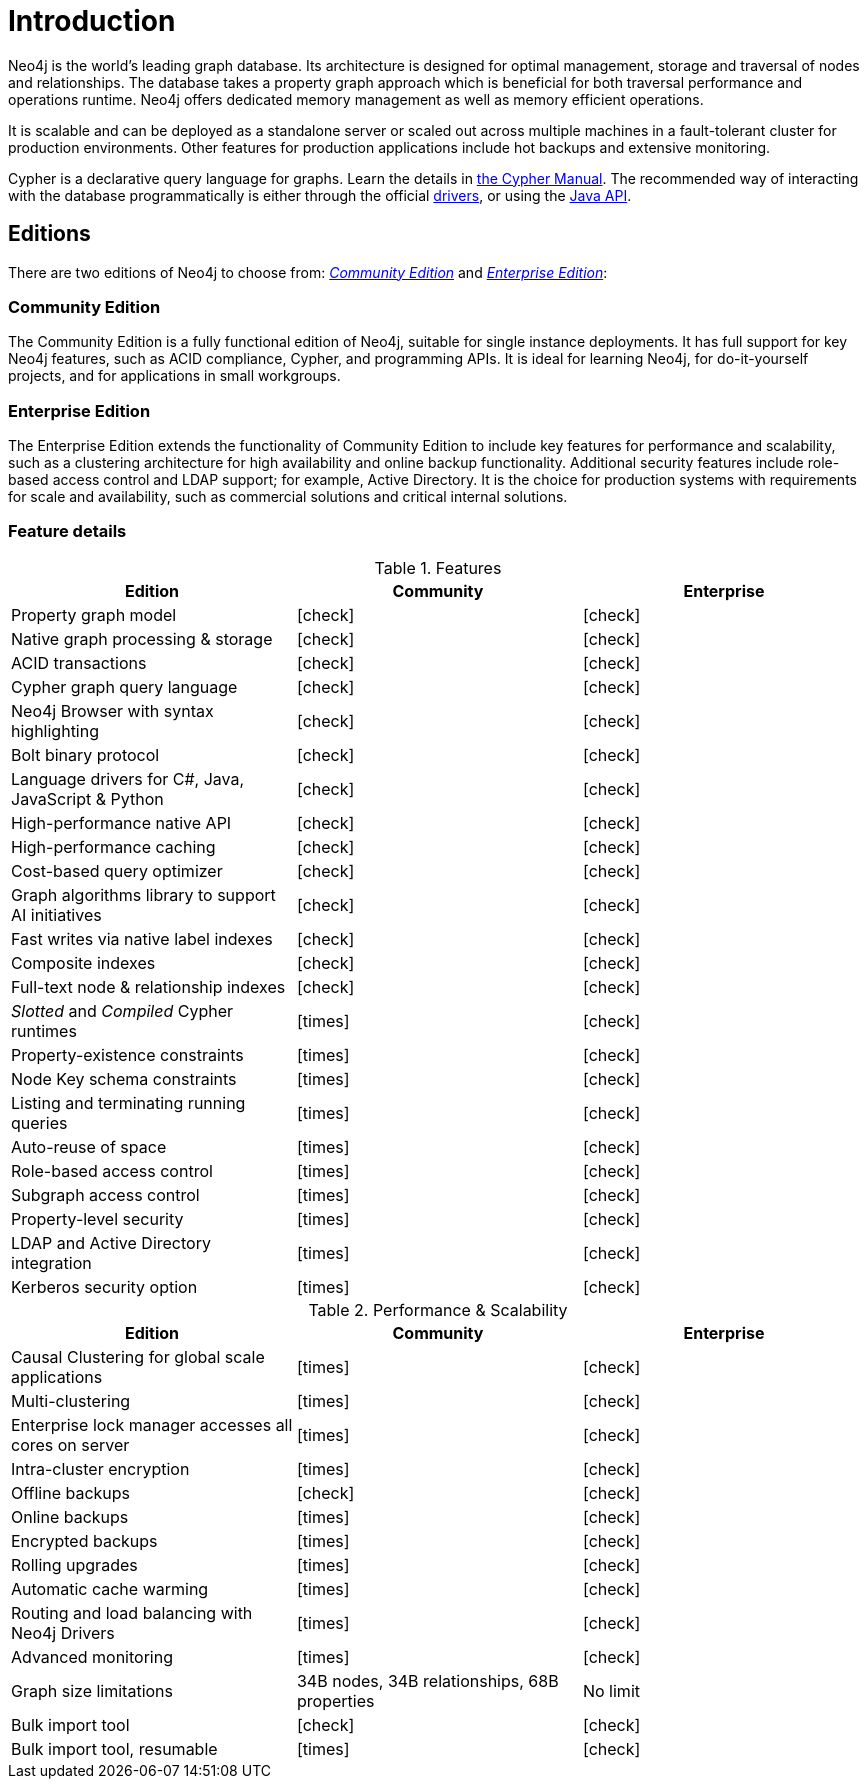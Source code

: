 [[introduction]]
= Introduction
:description: This chapter introduces Neo4j. 

Neo4j is the world’s leading graph database.
Its architecture is designed for optimal management, storage and traversal of nodes and relationships.
The database takes a property graph approach which is beneficial for both traversal performance and operations runtime.
Neo4j offers dedicated memory management as well as memory efficient operations.

It is scalable and can be deployed as a standalone server or scaled out across multiple machines in a fault-tolerant cluster for production environments.
Other features for production applications include hot backups and extensive monitoring.


Cypher is a declarative query language for graphs.
Learn the details in link:{neo4j-docs-base-uri}/cypher-manual/{page-version}/index[the Cypher Manual].
The recommended way of interacting with the database programmatically is either through the official link:{neo4j-docs-base-uri}/driver-manual/1.7[drivers], or using the link:{neo4j-docs-base-uri}/java-reference/{page-version}/index#java-reference[Java API].


[[editions]]
== Editions

There are two editions of Neo4j to choose from: xref:introduction.adoc#community-edition[_Community Edition_] and xref:introduction.adoc#enterprise-edition[_Enterprise Edition_]:

[[community-edition]]
=== Community Edition
The Community Edition is a fully functional edition of Neo4j, suitable for single instance deployments.
It has full support for key Neo4j features, such as ACID compliance, Cypher, and programming APIs.
It is ideal for learning Neo4j, for do-it-yourself projects, and for applications in small workgroups.

[[enterprise-edition]]
=== Enterprise Edition
The Enterprise Edition extends the functionality of Community Edition to include key features for performance and scalability, such as a clustering architecture for high availability and online backup functionality.
Additional security features include role-based access control and LDAP support; for example, Active Directory.
It is the choice for production systems with requirements for scale and availability, such as commercial solutions and critical internal solutions.

[[edition-details]]
=== Feature details

//Heavy Check Mark
:check-mark: icon:check[]

//Heavy Cross Mark
:cross-mark: icon:times[]

.Features
[cols="<,^,^",frame="topbot",options="header"]
|===
| Edition
| Community
| Enterprise

| Property graph model
| icon:check[]
| icon:check[]

| Native graph processing & storage
| icon:check[]
| icon:check[]

| ACID transactions
| icon:check[]
| icon:check[]

| Cypher graph query language
| icon:check[]
| icon:check[]


| Neo4j Browser with syntax highlighting
| icon:check[]
| icon:check[]

| Bolt binary protocol
| icon:check[]
| icon:check[]

| Language drivers for C#, Java, JavaScript & Python
| icon:check[]
| icon:check[]

| High-performance native API
| icon:check[]
| icon:check[]

| High-performance caching
| icon:check[]
| icon:check[]

| Cost-based query optimizer
| icon:check[]
| icon:check[]

| Graph algorithms library to support AI initiatives
| icon:check[]
| icon:check[]

| Fast writes via native label indexes
| icon:check[]
| icon:check[]

| Composite indexes
| icon:check[]
| icon:check[]

| Full-text node & relationship indexes
| icon:check[]
| icon:check[]

| _Slotted_ and _Compiled_ Cypher runtimes
| icon:times[]
| icon:check[]


| Property-existence constraints
| icon:times[]
| icon:check[]

| Node Key schema constraints
| icon:times[]
| icon:check[]

| Listing and terminating running queries
| icon:times[]
| icon:check[]

| Auto-reuse of space
| icon:times[]
| icon:check[]

| Role-based access control
| icon:times[]
| icon:check[]

| Subgraph access control
| icon:times[]
| icon:check[]

| Property-level security
| icon:times[]
| icon:check[]

| LDAP and Active Directory integration
| icon:times[]
| icon:check[]

| Kerberos security option
| icon:times[]
| icon:check[]

|===

.Performance & Scalability
[cols="<,^,^",frame="topbot",options="header"]
|===
| Edition
| Community
| Enterprise

| Causal Clustering for global scale applications
| icon:times[]
| icon:check[]

| Multi-clustering
| icon:times[]
| icon:check[]

| Enterprise lock manager accesses all cores on server
| icon:times[]
| icon:check[]

| Intra-cluster encryption
| icon:times[]
| icon:check[]

| Offline backups
| icon:check[]
| icon:check[]

| Online backups
| icon:times[]
| icon:check[]

| Encrypted backups
| icon:times[]
| icon:check[]

| Rolling upgrades
| icon:times[]
| icon:check[]

| Automatic cache warming
| icon:times[]
| icon:check[]

| Routing and load balancing with Neo4j Drivers
| icon:times[]
| icon:check[]

| Advanced monitoring
| icon:times[]
| icon:check[]

| Graph size limitations
| 34B nodes, 34B relationships, 68B properties
| No limit

| Bulk import tool
| icon:check[]
| icon:check[]

| Bulk import tool, resumable
| icon:times[]
| icon:check[]

|===


